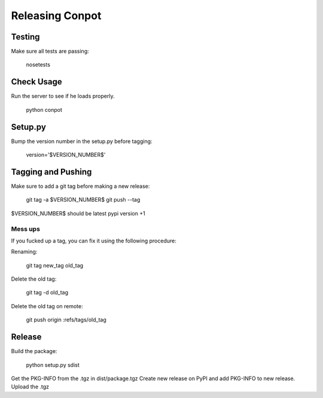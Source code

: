 Releasing Conpot
================

Testing
-------

Make sure all tests are passing:

  nosetests

Check Usage
-----------

Run the server to see if he loads properly.

  python conpot

Setup.py
--------

Bump the version number in the setup.py before tagging:

  version='$VERSION_NUMBER$'

Tagging and Pushing
-------------------

Make sure to add a git tag before making a new release:

  git tag -a $VERSION_NUMBER$
  git push --tag

$VERSION_NUMBER$ should be latest pypi version +1

Mess ups
~~~~~~~~

If you fucked up a tag, you can fix it using the following procedure:

Renaming:

  git tag new_tag old_tag

Delete the old tag:

  git tag -d old_tag

Delete the old tag on remote:

  git push origin :refs/tags/old_tag

Release
-------

Build the package:

  python setup.py sdist

Get the PKG-INFO from the .tgz in dist/package.tgz
Create new release on PyPI and add PKG-INFO to new release. Upload the .tgz